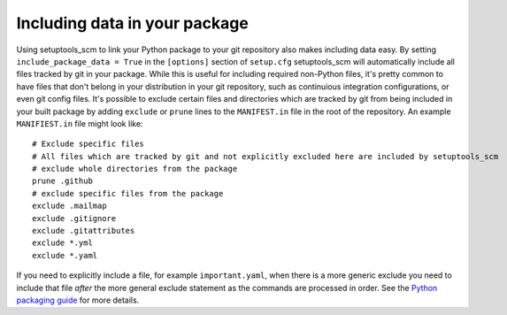 .. _data:

Including data in your package
==============================

Using setuptools_scm to link your Python package to your git repository also makes including data easy.
By setting ``include_package_data = True`` in the ``[options]`` section of ``setup.cfg`` setuptools_scm will automatically include all files tracked by git in your package.
While this is useful for including required non-Python files, it's pretty common to have files that don't belong in your distribution in your git repository, such as continuious integration configurations, or even git config files.
It's possible to exclude certain files and directories which are tracked by git from being included in your built package by adding ``exclude`` or ``prune`` lines to the ``MANIFEST.in`` file in the root of the repository.
An example ``MANIFIEST.in`` file might look like::

    # Exclude specific files
    # All files which are tracked by git and not explicitly excluded here are included by setuptools_scm
    # exclude whole directories from the package
    prune .github
    # exclude specific files from the package
    exclude .mailmap
    exclude .gitignore
    exclude .gitattributes
    exclude *.yml
    exclude *.yaml


If you need to explicitly include a file, for example ``important.yaml``, when there is a more generic exclude you need to include that file *after* the more general exclude statement as the commands are processed in order.
See the `Python packaging guide <https://packaging.python.org/guides/using-manifest-in/>`__ for more details.
